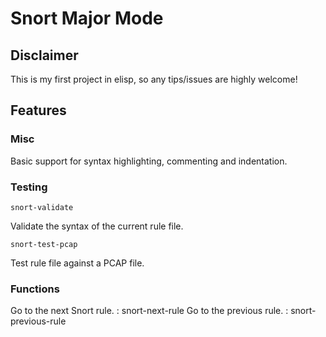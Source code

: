 #+AUTHOR: Øyvind Ingvaldsen <oyvind.ingvaldsen@gmail.com>
#+DATE: <2012-12-04 Tue>

* Snort Major Mode
** Disclaimer
   This is my first project in elisp, so any tips/issues are highly welcome! 
** Features
*** Misc
    Basic support for syntax highlighting, commenting and indentation.
*** Testing
    : snort-validate
    Validate the syntax of the current rule file.
    : snort-test-pcap
    Test rule file against a PCAP file.
*** Functions
    Go to the next Snort rule. : snort-next-rule
    Go to the previous rule. : snort-previous-rule

